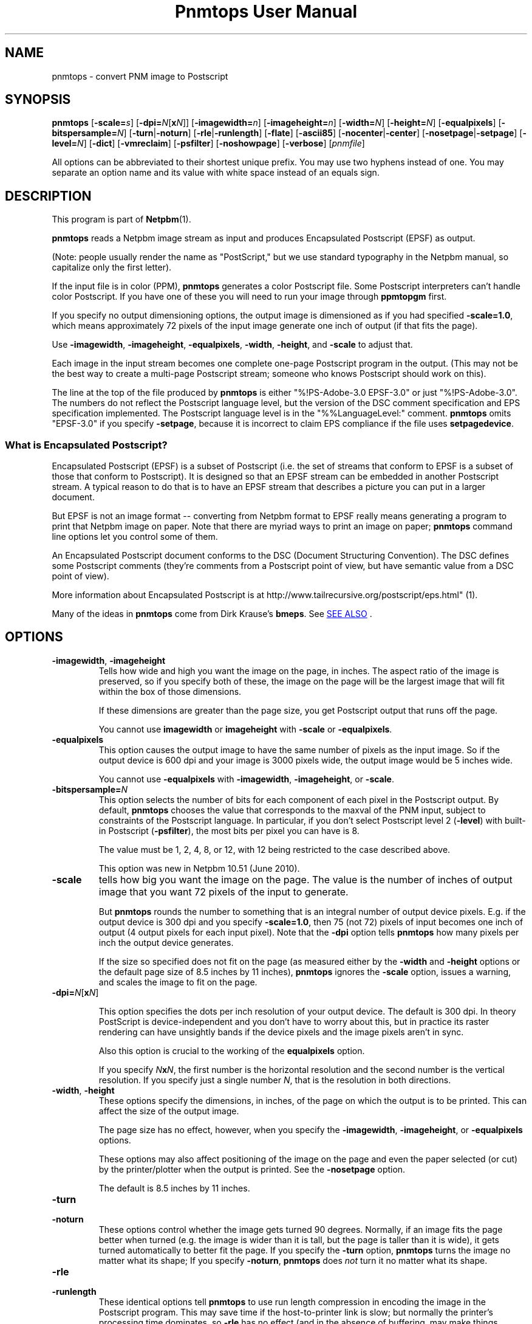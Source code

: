 \
.\" This man page was generated by the Netpbm tool 'makeman' from HTML source.
.\" Do not hand-hack it!  If you have bug fixes or improvements, please find
.\" the corresponding HTML page on the Netpbm website, generate a patch
.\" against that, and send it to the Netpbm maintainer.
.TH "Pnmtops User Manual" 0 "20 April 2018" "netpbm documentation"

.SH NAME

pnmtops - convert PNM image to Postscript

.UN synopsis
.SH SYNOPSIS

\fBpnmtops\fP
[\fB-scale=\fP\fIs\fP]
[\fB-dpi=\fP\fIN\fP[\fBx\fP\fIN\fP]]
[\fB-imagewidth=\fP\fIn\fP]
[\fB-imageheight=\fP\fIn\fP]
[\fB-width=\fP\fIN\fP]
[\fB-height=\fP\fIN\fP]
[\fB-equalpixels\fP]
[\fB-bitspersample=\fP\fIN\fP]
[\fB-turn\fP|\fB-noturn\fP]
[\fB-rle\fP|\fB-runlength\fP]
[\fB-flate\fP]
[\fB-ascii85\fP]
[\fB-nocenter\fP|\fB-center\fP]
[\fB-nosetpage\fP|\fB-setpage\fP]
[\fB-level=\fP\fIN\fP]
[\fB-dict\fP]
[\fB-vmreclaim\fP]
[\fB-psfilter\fP]
[\fB-noshowpage\fP]
[\fB-verbose\fP]
[\fIpnmfile\fP]
.PP
All options can be abbreviated to their shortest unique prefix.
You may use two hyphens instead of one.  You may separate an option
name and its value with white space instead of an equals sign.

.UN description
.SH DESCRIPTION
.PP
This program is part of
.BR "Netpbm" (1)\c
\&.
.PP
\fBpnmtops\fP reads a Netpbm image stream as input and produces
Encapsulated Postscript (EPSF) as output.
.PP
(Note: people usually render the name as "PostScript," but we use
standard typography in the Netpbm manual, so capitalize only the first
letter).
.PP
If the input file is in color (PPM), \fBpnmtops\fP generates a
color Postscript file.  Some Postscript interpreters can't handle
color Postscript.  If you have one of these you will need to run your
image through \fBppmtopgm\fP first.
.PP
If you specify no output dimensioning options, the output image is
dimensioned as if you had specified \fB-scale=1.0\fP, which means
approximately 72 pixels of the input image generate one inch of output
(if that fits the page).
.PP
Use \fB-imagewidth\fP, \fB-imageheight\fP, \fB-equalpixels\fP,
\fB-width\fP, \fB-height\fP, and \fB-scale\fP to adjust that.
.PP
Each image in the input stream becomes one complete one-page Postscript 
program in the output.  (This may not be the best way to create a multi-page
Postscript stream; someone who knows Postscript should work on this).
.PP
The line at the top of the file produced by \fBpnmtops\fP is
either "%!PS-Adobe-3.0 EPSF-3.0" or just
"%!PS-Adobe-3.0".  The numbers do not reflect the Postscript
language level, but the version of the DSC comment specification and
EPS specification implemented.  The Postscript language level is in the
"%%LanguageLevel:" comment.  \fBpnmtops\fP omits "EPSF-3.0" if you
specify \fB-setpage\fP, because it is incorrect to claim EPS
compliance if the file uses \fBsetpagedevice\fP.


.SS What is Encapsulated Postscript?
.PP
Encapsulated Postscript (EPSF) is a subset of Postscript (i.e. the
set of streams that conform to EPSF is a subset of those that conform
to Postscript).  It is designed so that an EPSF stream can be embedded
in another Postscript stream.  A typical reason to do that is to have an
EPSF stream that describes a picture you can put in a larger document.
.PP
But EPSF is not an image format -- converting from Netpbm format to EPSF
really means generating a program to print that Netpbm image on paper.  Note
that there are myriad ways to print an image on paper; \fBpnmtops\fP
command line options let you control some of them.
.PP
An Encapsulated Postscript document conforms to the DSC (Document
Structuring Convention).  The DSC defines some Postscript comments
(they're comments from a Postscript point of view, but have semantic
value from a DSC point of view).
.PP
More information about Encapsulated Postscript is at 
.BR "
http://www.tailrecursive.org/postscript/eps.html" (1)\c
\&.
.PP
Many of the ideas in \fBpnmtops\fP come from Dirk Krause's \fBbmeps\fP.
See 
.UR #seealso
SEE ALSO
.UE
\&.


.UN options
.SH OPTIONS


.TP
\fB-imagewidth\fP, \fB-imageheight\fP
Tells how wide and high you want the image on the page, in inches.
The aspect ratio of the image is preserved, so if you specify both of these,
the image on the page will be the largest image that will fit within the
box of those dimensions.
.sp
If these dimensions are greater than the page size, you get Postscript
output that runs off the page.
.sp
You cannot use \fBimagewidth\fP or \fBimageheight\fP with
\fB-scale\fP or \fB-equalpixels\fP.

.TP
\fB-equalpixels\fP
This option causes the output image to have the same number of pixels
as the input image.  So if the output device is 600 dpi and your image
is 3000 pixels wide, the output image would be 5 inches wide.
.sp
You cannot use \fB-equalpixels\fP with \fB-imagewidth\fP,
\fB-imageheight\fP, or \fB-scale\fP.

.TP
\fB-bitspersample=\fP\fIN\fP
This option selects the number of bits for each component of each pixel in
the Postscript output.  By default, \fBpnmtops\fP chooses the value that
corresponds to the maxval of the PNM input, subject to constraints of the
Postscript language.  In particular, if you don't select Postscript level
2 (\fB-level\fP) with built-in Postscript (\fB-psfilter\fP), the most
bits per pixel you can have is 8.
.sp
The value must be 1, 2, 4, 8, or 12, with 12 being restricted to the
case described above.
.sp
This option was new in Netpbm 10.51 (June 2010).

.TP
\fB-scale\fP
tells how big you want the image on the page.  The value is the number of
inches of output image that you want 72 pixels of the input to generate.
.sp
But \fBpnmtops \fP rounds the number to something that is an
integral number of output device pixels.  E.g. if the output device is
300 dpi and you specify \fB-scale=1.0\fP, then 75 (not 72) pixels of
input becomes one inch of output (4 output pixels for each input
pixel).  Note that the \fB-dpi\fP option tells \fBpnmtops\fP how
many pixels per inch the output device generates.
.sp
If the size so specified does not fit on the page (as measured
either by the \fB-width\fP and \fB-height\fP options or the default
page size of 8.5 inches by 11 inches), \fBpnmtops\fP ignores the
\fB-scale\fP option, issues a warning, and scales the image to fit on
the page.

.TP
\fB-dpi=\fP\fIN\fP[\fBx\fP\fIN\fP]
.sp
This option specifies the dots per inch resolution of your output
device.  The default is 300 dpi.  In theory PostScript is
device-independent and you don't have to worry about this, but in
practice its raster rendering can have unsightly bands if the device
pixels and the image pixels aren't in sync.
.sp
Also this option is crucial to the working of the
\fBequalpixels\fP option.
.sp
If you specify \fIN\fP\fBx\fP\fIN\fP, the first number is the
horizontal resolution and the second number is the vertical
resolution.  If you specify just a single number \fIN\fP, that is the
resolution in both directions.
     
.TP
\fB-width\fP, \fB-height\fP
 These options specify the dimensions, in inches, of the page on
which the output is to be printed.  This can affect the size of the
output image.
.sp
The page size has no effect, however, when you specify the 
\fB-imagewidth\fP, \fB-imageheight\fP, or \fB-equalpixels\fP options.
.sp
These options may also affect positioning of the image on the page and
even the paper selected (or cut) by the printer/plotter when the
output is printed.  See the \fB-nosetpage\fP option.
.sp
The default is 8.5 inches by 11 inches.

.TP
\fB-turn\fP

.TP
\fB-noturn\fP 
These options control whether the image gets turned 90 degrees.
Normally, if an image fits the page better when turned (e.g. the image
is wider than it is tall, but the page is taller than it is wide), it
gets turned automatically to better fit the page.  If you specify the
\fB-turn\fP option, \fBpnmtops \fP turns the image no matter what
its shape; If you specify \fB-noturn\fP, \fBpnmtops\fP does
\fInot\fP turn it no matter what its shape.

.TP
\fB-rle\fP

.TP
\fB-runlength\fP
These identical options tell \fBpnmtops\fP to use run length
compression in encoding the image in the Postscript program.  This may
save time if the host-to-printer link is slow; but normally the
printer's processing time dominates, so \fB-rle\fP has no effect (and
in the absence of buffering, may make things slower).
.sp
This may, however, make the Postscript program considerable smaller.
.sp
This usually doesn't help at all with a color image and
\fB-psfilter\fP, because in that case, the Postscript program
\fBpnmtops\fP creates has the red, green, and blue values for each
pixel together, which means you would see long runs of identical bytes
only in the unlikely event that the red, green, and blue values for a
bunch of adjacent pixels are all the same.  But without
\fB-psfilter\fP, the Postscript program has all the red values, then
all the green values, then all the blue values, so long runs appear
wherever there are long stretches of the same color.
.sp
Here is an explanation by Jef Poskanzer of why he invented the
\fB-rle\fP option:

.RS
I just spent a few hours modifying my pbmtops filter to produce run length
encoded PostScript output.  The results are not spectacular for me - yes, the
files are smaller, but the printing times are about the same.  But I'm
printing over the network.  If you were stuck with the serial line, this would
be a big win.  I've appended a sample program generated by my filter.  If
anyone sees ways to improve the code, please let me know, I'm not much of a
PostScript hacker.  This version of pbmtops will be distributed to
comp.sources.misc and expo.lcs.mit.edu sometime in October. - Jef
.RE
.sp
This is
from 
.UR http://www.lngpstscrpt.tk/re-postscript-run-length-encoding-again
a forum about Postscript
.UE
\&, extracted in October 2010.  Jef added -rle in
August 1988.  In those days, RS-232 lines (referred to as "serial" in
the quotation) were typically 9600bps.  2400 bps lines were still around.
What the quotation calls "the network" is probably a 10 Mbps
Ethernet connection.

.TP
\fB-flate\fP
This option tells \fBpnmtops\fP to use "flate"
compression (i.e. compression via the "Z" library -- the
same as PNG).
.sp
See the \fB-rle\fP option for information about compression in general.
.sp
You must specify \fB-psfilter\fP if you specify \fB-flate\fP.
.sp
There exist modern versions of \fBpnmtops\fP that cannot do flate
compression; these versions were built without the Z library and built not to
require the Z library.  If you have such a version, it fails with an
explanatory error message when you specify \fB-flate\fP.
.sp
This option was new in Netbpm 10.27 (March 2005).
.sp
Before Netpbm 10.32 (February 2006), you could not specify \fB-rle\fP
and \fB-flate\fP together.


.TP
\fB-ascii85\fP
By default, \fBpnmtops\fP uses "asciihex" encoding of
the image raster.  The image raster is a stream of bits, while a Postscript
program is text, so there has to be an encoding from bits to text.  Asciihex
encoding is just the common hexadecimal representation of bits.  E.g. 8
1 bits would be encoded as the two characters "FF".
.sp
With the \fB-ascii85\fP option, \fBpnmtops\fP uses
"ascii85" encoding instead.  This is an encoding in which 32
bits are encoded into five characters of text.  Thus, it produces less
text for the same raster than asciihex.  But ascii85 is not available
in Postscript Level 1, whereas asciihex is.
.sp
This option was new in Netbpm 10.27 (March 2005).

.TP
\fB-psfilter\fP
\fBpnmtops\fP can generate two different kinds of Encapsulated
Postscript programs to represent an image.  By default, it generates a
program that redefines \fBreadstring\fP in a custom manner and
doesn't rely on any built-in Postscript filters.  But with the
\fB-psfilter\fP option, \fBpnmtops\fP leaves \fBreadstring\fP alone
and uses the built-in Postscript filters \fB/ASCII85Decode\fP,
\fB/ASCIIHexDecode\fP, \fB/RunLengthDecode\fP, and \fB/FlateDecode\fP.
.sp
This option was new in Netbpm 10.27 (March 2005).  Before that, 
\fBpnmtops\fP always used the custom \fBreadstring\fP.
.sp
The custom code can't do flate or ascii85 encoding, so you must use
\fB-psfilter\fP if you want those (see \fB-flate\fP, \fB-ascii85\fP).

.TP
\fB-level\fP
This option determines the level (version number) of Postscript that
\fBpnmtops\fP uses.  By default, \fBpnmtops\fP uses Level 2.  Some
features of \fBpnmtops\fP are available only in higher Postscript levels,
so if you specify too low a level for your image and your options,
\fBpnmtops\fP fails.  For example, \fBpnmtops\fP cannot do a color image
in Level 1.
.sp
This option was new in Netpbm 10.27 (March 2005).  Before that,
\fBpnmtops\fP always used Level 2.

.TP
\fB-dict\fP
This causes the Postscript program create a separated dictionary
for its local variables and remove it from the stack as it exits.
.sp
This option was new in Netbpm 10.27 (March 2005).

.TP
\fB-vmreclaim\fP
This option causes the Postscript program to force a memory garbage
collection as it exits.
.sp
This option was new in Netbpm 10.27 (March 2005).

.TP
\fB-nocenter\fP
     By default, \fBpnmtops\fP centers the image on the output page.
     You can cause \fBpnmtops\fP to instead put the image against the
     lower left corner of the page with the \fB-nocenter \fP
     option.  This is useful for programs which can include
     PostScript files, but can't cope with pictures which are not
     positioned in the lower left corner.
.sp
     If you want to position an image on the page arbitrarily, use
     \fBpamcomp\fP to create an image of the full page with the image in
     question at the proper place and the rest of the page white, and use
     \fBpnmtops\fP to convert the composed result to Encapsulated Postscript.
.sp
     For backward compatibility, \fBpnmtops\fP accepts the option
     \fB-center\fP, but it has no effect.

.TP
\fB-setpage\fP
     This causes \fBpnmtops\fP to include a "setpagedevice"
     directive in the output.  This causes the output to violate specifications
     of EPSF encapsulated Postscript, but if you're not using it in an
     encapsulated way, may be what you need.  The directive tells the
     printer/plotter what size paper to use (or cut).  The dimensions it
     specifies on this directive are those selected by the
     \fB-width\fP and \fB-height\fP options or defaulted.
.sp
From January through May 2002, the default was to include
     "setpagedevice" and this option did not exist.  Before
     January 2002, there was no way to include "setpagedevice"
     and neither the \fB-setpage\fP nor \fB-nosetpage\fP option existed.
     
.TP
\fB-nosetpage\fP
     This tells \fBpnmtops\fP not to include a "setpagedevice"
     directive in the output.  This is the default, so the option has no
     effect.
.sp
See the \fB-setpage\fP option for the history of this option.

.TP
\fB-noshowpage\fP
     This tells \fBpnmtops\fP not to include a "showpage"
     directive in the output.  By default, \fBpnmtops\fP includes a
     "showpage" at the end of the EPSF program.  According to
     EPSF specs, this is OK, and the program that includes the EPSF is
     supposed to redefine showpage so this doesn't cause undesirable
     behavior.  But it's often easier just not to have the showpage.
.sp
This options was new in Netpbm 10.27 (March 2005).  Earlier
     versions of \fBpnmtops\fP always include the showpage.

.TP
\fB-showpage\fP
    This tells \fBpnmtops\fP to include a "showpage" directive
    at the end of the EPSF output.  This is the default, so the option has
    no effect.
.sp
This option was new in Netpbm 10.27 (March 2005).

.TP
\fB-verbose\fP
    This causes informational messages about the conversion process and
    result.



.UN limitations
.SH LIMITATIONS
.PP
If the PNM image has a maxval greater than 255, \fBpnmtops\fP will
produce output with 8 bits per sample resolution unless you specify
-psfilter, even though Postscript Level 2 has a 12 bits per sample
format.  \fBpnmtops\fP's custom raster-generating code just doesn't
know the 12 bit format.


.UN applications
.SH APPLICATIONS
.PP
You can use the Postscript output a number of ways.  Many printers take
Postscript input (but you still need some kind of printer driver to transport
the Postscript to the printer).
.PP
There is also the Ghostscript program (not part of Netpbm), which takes
Postscript as input and generates an output stream to control any of myriad
models of printer (but you still need some kind of printer driver to transport
that stream to the printer).
.PP
Ghostscript also can convert the Postscript file to PDF, which is a very
popular document and image format.  Use Ghostscript's \fBpdfwrite\fP output
device type.  The program \fBps2pdf\fP (distributed with Ghostscript) is a
convenient way to run Ghostscript with \fBpdfwrite\fP.


.UN seealso
.SH SEE ALSO
.PP
Postscript is described in the 
.UR http://www.adobe.com/products/postscript/pdfs/PLRM.pdf
Postscript Language Reference Manual
.UE
\&.
.PP
.BR "\fBbmpp\fP" (1)\c
\& converts
from Netpbm and other formats to Encapsulated Postscript.

\fBbmpp\fP has a few functions \fBpnmtops\fP does not, such as the ability
to use LZW compression.
.PP
.BR "pnm" (5)\c
\&,
\fBgs\fP,
.BR "psidtopgm" (1)\c
\&,
.BR "pstopnm" (1)\c
\&,
.BR "pbmtolps" (1)\c
\&,
.BR "pbmtoepsi" (1)\c
\&,
.BR "pbmtopsg3" (1)\c
\&,
.BR "ppmtopgm" (1)\c
\&,


.UN history
.SH HISTORY
.PP
Copyright (C) 1989, 1991 by Jef Poskanzer.
.PP
Modified November 1993 by Wolfgang Stuerzlinger, \fIwrzl@gup.uni-linz.ac.at\fP
.PP
The program was originally \fBpbmtops\fP.  It became \fBpgmtops\fP in
October 1988 and was merged with \fBppmtops\fP to form \fBpnmtops\fP in
January 1991.  \fBppmtops\fP came into being some time before September 1989.

.UN index
.SH Table Of Contents

.IP \(bu

.UR #synopsis
SYNOPSIS
.UE
\&
.IP \(bu

.UR #description
DESCRIPTION
.UE
\&
.IP \(bu

.UR #options
OPTIONS
.UE
\&
.IP \(bu

.UR #limitations
LIMITATIONS
.UE
\&
.IP \(bu

.UR #seealso
SEE ALSO
.UE
\&
.IP \(bu

.UR #history
HISTORY
.UE
\&
.SH DOCUMENT SOURCE
This manual page was generated by the Netpbm tool 'makeman' from HTML
source.  The master documentation is at
.IP
.B http://netpbm.sourceforge.net/doc/pnmtops.html
.PP